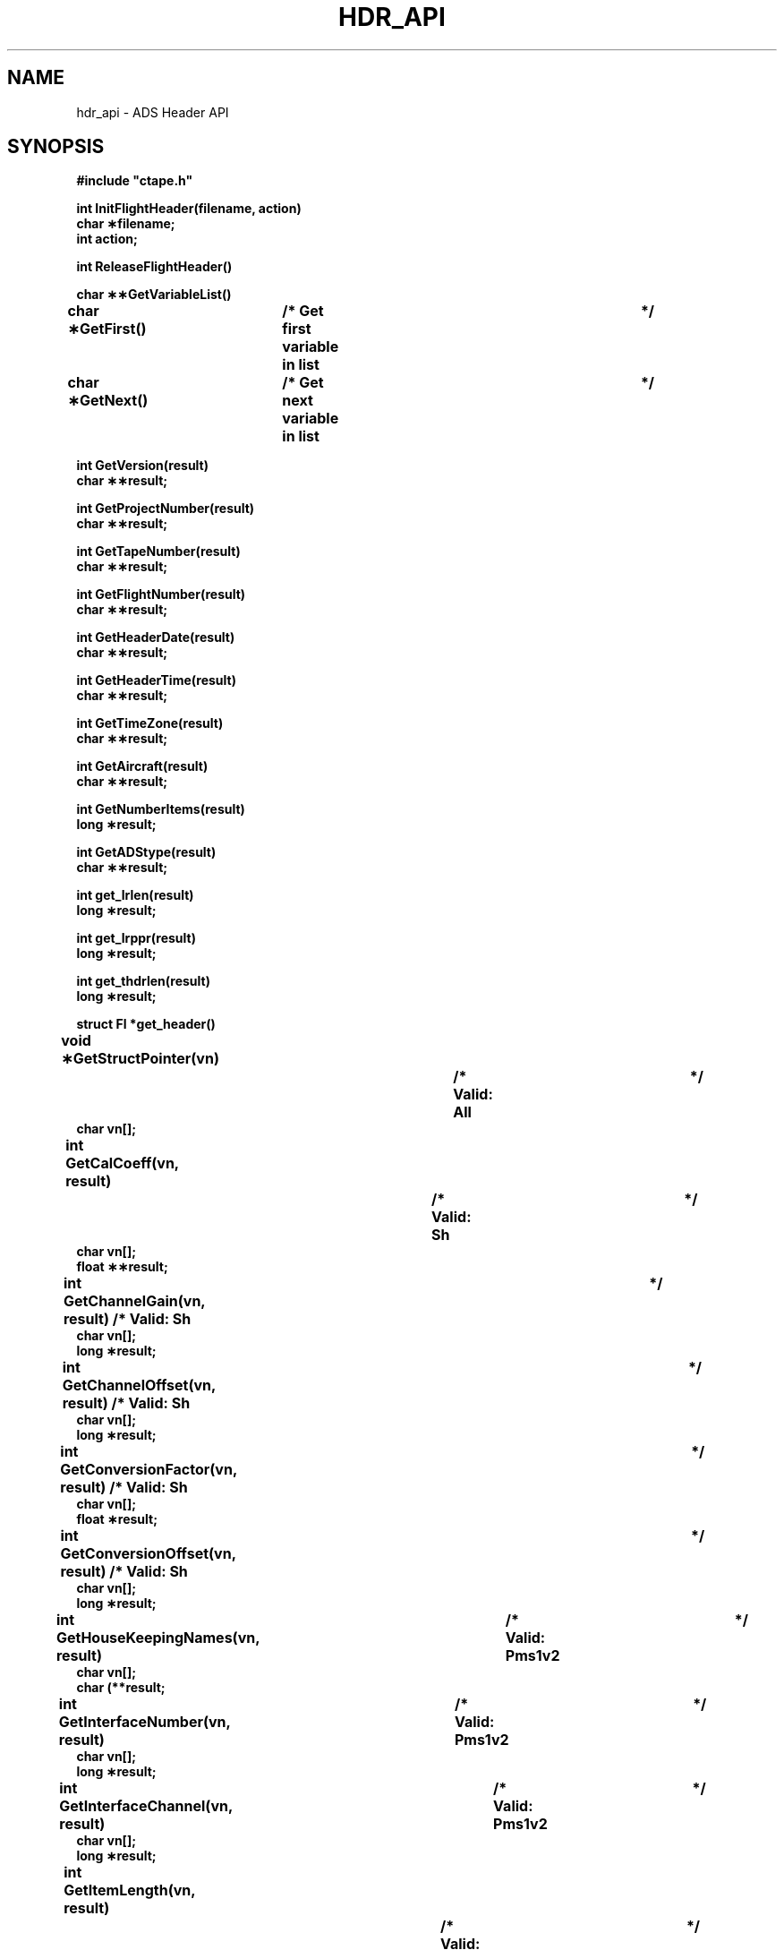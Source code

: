 .na
.nh
.TH HDR_API 3 "12 May 1994" "Printed: \n(yr.\n(mo.\n(dy" "RAF Library Functions"
.SH NAME
hdr_api \- ADS Header API
.SH SYNOPSIS
.nf
.ft B
#include "ctape.h"
.ft
.fi
.LP
.nf
.ft B
int InitFlightHeader(filename, action)
char \(**filename;
int action;
.ft
.fi
.LP
.nf
.ft B
int ReleaseFlightHeader()
.ft
.fi
.LP
.nf
.ft B
char \(**\(**GetVariableList()
.ft
.fi
.LP
.nf
.ft B
char \(**GetFirst()	/* Get first variable in list		*/
.ft
.fi
.LP
.nf
.ft B
char \(**GetNext()	/* Get next variable in list		*/
.ft
.fi
.LP
.nf
.ft B
int GetVersion(result)
char \(**\(**result;
.ft
.fi
.LP
.nf
.ft B
int GetProjectNumber(result)
char \(**\(**result;
.ft
.fi
.LP
.nf
.ft B
int GetTapeNumber(result)
char \(**\(**result;
.ft
.fi
.LP
.nf
.ft B
int GetFlightNumber(result)
char \(**\(**result;
.ft
.fi
.LP
.nf
.ft B
int GetHeaderDate(result)
char \(**\(**result;
.ft
.fi
.LP
.nf
.ft B
int GetHeaderTime(result)
char \(**\(**result;
.ft
.fi
.LP
.nf
.ft B
int GetTimeZone(result)
char \(**\(**result;
.ft
.fi
.LP
.nf
.ft B
int GetAircraft(result)
char \(**\(**result;
.ft
.fi
.LP
.nf
.ft B
int GetNumberItems(result)
long \(**result;
.ft
.fi
.LP
.nf
.ft B
int GetADStype(result)
char \(**\(**result;
.ft
.fi
.LP
.nf
.ft B
int get_lrlen(result)
long \(**result;
.ft
.fi
.LP
.nf
.ft B
int get_lrppr(result)
long \(**result;
.ft
.fi
.LP
.nf
.ft B
int get_thdrlen(result)
long \(**result;
.ft
.fi
.LP
.nf
.ft B
struct Fl *get_header()
.ft
.fi
.LP
.nf
.ft B
void \(**GetStructPointer(vn)		/* Valid: All			*/
char vn[];
.ft
.fi
.LP
.nf
.ft B
int GetCalCoeff(vn, result)		/* Valid: Sh			*/
char vn[];
float \(**\(**result;
.ft
.fi
.LP
.nf
.ft B
int GetChannelGain(vn, result) /* Valid: Sh			*/
char vn[];
long \(**result;
.ft
.fi
.LP
.nf
.ft B
int GetChannelOffset(vn, result) /* Valid: Sh			*/
char vn[];
long \(**result;
.ft
.fi
.LP
.nf
.ft B
int GetConversionFactor(vn, result) /* Valid: Sh			*/
char vn[];
float \(**result;
.ft
.fi
.LP
.nf
.ft B
int GetConversionOffset(vn, result) /* Valid: Sh			*/
char vn[];
long \(**result;
.ft
.fi
.LP
.nf
.ft B
int GetHouseKeepingNames(vn, result)	/* Valid: Pms1v2		*/
char vn[];
char \(*\(**result;
.ft
.fi
.LP
.nf
.ft B
int GetInterfaceNumber(vn, result)	/* Valid: Pms1v2		*/
char vn[];
long \(**result;
.ft
.fi
.LP
.nf
.ft B
int GetInterfaceChannel(vn, result)	/* Valid: Pms1v2	*/
char vn[];
long \(**result;
.ft
.fi
.LP
.nf
.ft B
int GetItemLength(vn, result)		/* Valid: All			*/
char vn[];
long \(**result;
.ft
.fi
.LP
.nf
.ft B
int GetItemType(vn, result)		/* Valid: All			*/
char vn[];
char \(**\(**result;
.ft
.fi
.LP
.nf
.ft B
int GetLRLength(vn, result)		/* Valid: Pms2, Asy		*/
char vn[];
long \(**result;
.ft
.fi
.LP
.nf
.ft B
int GetLRPPR(vn, result)			/* Valid: Pms2, Asy		*/
char vn[];
long \(**result;
.ft
.fi
.LP
.nf
.ft B
int GetLength(vn, result) /* Valid: Sh, Pms1, Ins, Irs, Dme, Evt, Blk	*/
char vn[];
long \(**result;
.ft
.fi
.LP
.nf
.ft B
int GetLocation(vn, result)		/* Valid: Irs, Evt, Pms2, Pms1, Pms1v2, Blk, Uvhyg	*/
char vn[];
char \(**\(**result;
.ft
.fi
.LP
.nf
.ft B
int GetDSMlocation(vn, result)		/* Valid: All	*/
char vn[];
char \(**\(**result;
.ft
.fi
.LP
.nf
.ft B
int GetName(vn, result)			/* Valid: Sh, Pms1, Pms1v2, Pms2, Async	*/
char vn[];
char \(**\(**result;
.ft
.fi
.LP
.nf
.ft B
int GetOrder(vn, result)			/* Valid: Sh				*/
char vn[];
long \(**result;
.ft
.fi
.LP
.nf
.ft B
int GetParticleSpacingStart(vn, result)	/* Valid: Pms1v2		*/
char vn[];
long \(**result;
.ft
.fi
.LP
.nf
.ft B
int GetParticleSpacingLength(vn, result)	/* Valid: Pms1v2		*/
char vn[];
char \(**result;
.ft
.fi
.LP
.nf
.ft B
int GetParticleSpacingGate(vn, result)	/* Valid: Pms1v2		*/
char vn[];
float \(**result;
.ft
.fi
.LP
.nf
.ft B
int GetPrimaryAddr(vn, result)	/* Valid: Sh, Pms1, Ins		*/
char vn[];
char \(**\(**result;
.ft
.fi
.LP
.nf
.ft B
int GetRate(vn, result)			/* Valid: Sh, Pms1, Ins, Dme	*/
char vn[];
long \(**result;
.ft
.fi
.LP
.nf
.ft B
int GetReadAddr1(vn, result)		/* Valid: Dme			*/
char vn[];
long \(**result;
.ft
.fi
.LP
.nf
.ft B
int GetReadAddr2(vn, result)		/* Valid: Dme			*/
char vn[];
long \(**result;
.ft
.fi
.LP
.nf
.ft B
int GetResolution(vn, result)		/* Valid: Pms2			*/
char vn[];
short \(**result;
.ft
.fi
.LP
.nf
.ft B
int GetSampleOffset(vn, result)	/* Valid: Sh			*/
char vn[];
long \(**result;
.ft
.fi
.LP
.nf
.ft B
int GetSecondaryAddr(vn, result) /* Valid: Pms1, Ins		*/
char vn[];
long \(**result;
.ft
.fi
.LP
.nf
.ft B
int GetSerialNumber(vn, result) /* Valid: Pms2, Pms1v2, Pms1, Uvhyg	*/
char vn[];
char \(**\(**result;
.ft
.fi
.LP
.nf
.ft B
int GetStart(vn, result) /* Valid: Sh, Pms1, Ins, Irs, Dme, Evt, Blk	*/
char vn[];
long \(**result;
.ft
.fi
.LP
.nf
.ft B
int GetType(vn, result)			/* Valid: Sh			*/
char vn[];
char \(**\(**result;
.ft
.fi
.LP
.nf
.ft B
int GetWriteAddr(vn, result)		/* Valid: Dme			*/
char vn[];
long \(**result;
.ft
.fi
.SH DESCRIPTION
.LP
These functions provide an easy method for accessing flight header
data.  The Get*() functions are broken into three groups.  The
first group allows you to step through the file variable by variable.
The second group is used for retrieving the Flight header datum.
The third group retrieves datum from individual variables.  The
second two groups return
.SM OK
or
.SM ERR
with
.IR taperr
set to the error code.
.LP
.B InitFlightHeader(\|)
opens
.IR filename
and reads the header information into memory.  If
.IR filename
equals "ex?" where ? is a valid exabyte drive number, then the header
will be read from the tape drive attached to /dev/rex?.  Upon success
.B InitFlightHeader(\|)
returns
.SM OK
otherwise
.SM ERR
and
.IR taperr
is set to error.  If the error is a system error (malloc/open failure), then
.IR taperr
will be set equal to
.IR errno .
The second parameter specifies weather to leave the file opened.  Possible
values are
.SM LEAVE_OPEN
and
.SM CLOSE.
If
.SM LEAVE_OPEN
is specified then a file descriptor will be returned.
.LP
.B GetVariableList(\|)
returns a character pointer to the
.SM NULL
terminated list of variable names.
.LP
.SS Group 1
.B GetFirst(\|) and GetNext(\|)
return the variable name of the first or next variable in the list.
This variable is then used as the first argument in the third group
of Get*() functions.
.B GetNext(\|)
returns
.SM NULL
upon reaching the end of the list.
.LP
.SS Group 2
GetVersion, GetProjectNumber, GetFlightNumber,
GetTapeNumber, GetHeaderDate, GetHeaderTime, GetTimeZone, GetAircraft,
GetNumberItems, get_lrlen, get_lrppr, get_thdrlen, all require a
pointer to the location of where to place the data.
.LP
.SS Group 3
These functions require two input parameters.  The first is
the variable name, obtained via
.B GetVariableList(\|)
or
.B GetFirst(\|)/GetNext(\|) .
The second parameter is a pointer of the location where the result is
to be placed.  Many of these functions are used for multiple variables.
.LP
.B GetPrimaryAddr(\|) places the
.IR adsaddr
field into result for Sh and Pms1 variables and the
.IR adsadr1
field for Ins variables.
.LP
.B GetSecondaryAddr(\|) places the
.IR auxaddr
field into result for Pms1 variables and
.IR adsadr2
field for Ins variables.
.SH RETURN VALUE
.B GetVariableList(\|) returns a character pointer to the
.SM NULL
terminated list of variable names.
.B GetFirst(\|), GetNext(\|)
both return a character pointer to the next variable.  All other
functions return
.SM OK
upon success and
.SM ERR
upon failure with
.I taperr
set to the error number.  Any number less than 200 is a unix system
error (i.e. malloc, open failure).  The rest of the errors are listed
in the include file ctape.h.
.SH EXAMPLE
.LP
.nf
	#include "/home/local/include/ctape.h"

	char		*s, *var, *type;
	float	*fp;
	long		l;
	int		i;

	if (InitFlightHeader("ex0", CLOSE) == ERR)
		{
		Croak;
		}

	GetProjectNumber(&s);
	printf("Prj # = [%s]\\n", s);

	for (var = GetFirst(); var; var = GetNext())
		{
		GetItemType(var, &type);

		if (strcmp(type, "SDI") == 0)
			{
			GetOrder(var, &l);
			GetCalCoeff(var, &fp);

			for (i = 0; i < l; ++i)
				printf("Coeff[%d] = %f\\n", i, fp[i]);
			}

		if (GetName(var, &s) != ERR)
			printf("Name = [%s]\n", s);

		if (strcmp(type, "INS") == 0 ||
		    strcmp(type, "PMS1D") == 0)
			{
			GetPrimaryAddr(var, &l);
			printf("ADS Address = [%ld]\\n", l);

			GetSecondaryAddr(var, &l);
			printf("Aux Address = [%ld]\\n", l);
			}
		}
